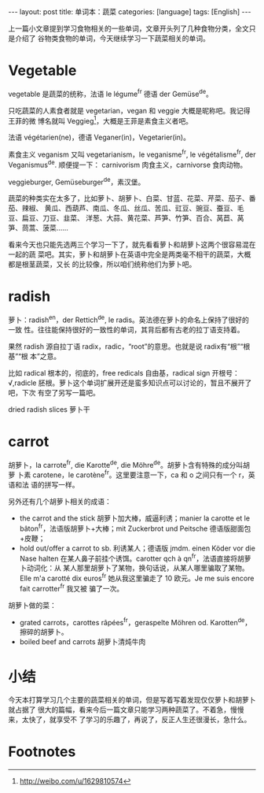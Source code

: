 #+BEGIN_HTML
---
layout: post
title: 单词本：蔬菜
categories: [language]
tags: [English]
---
#+END_HTML

上一篇小文章提到学习食物相关的一些单词，文章开头列了几种食物分类，全文只是介绍了
谷物类食物的单词，今天继续学习一下蔬菜相关的单词。

* Vegetable

vegetable 是蔬菜的统称，法语 le légume^fr 德语 der Gemüse^de。

只吃蔬菜的人素食者就是 vegetarian，vegan 和 veggie 大概是昵称吧。我记得王菲的微
博名就叫 Veggieg[fn:1]，大概是王菲是素食主义者吧。

法语 végétarien(ne)，德语 Veganer(in)，Vegetarier(in)。

素食主义 veganism 又叫 vegetarianism，le veganisme^fr, le végétalisme^fr, der
Veganismus^de. 顺便提一下： carnivorism 肉食主义，carnivorse 食肉动物。

veggieburger, Gemüseburger^de，素汉堡。

蔬菜的种类实在太多了，比如萝卜、胡萝卜、白菜、甘蓝、花菜、芹菜、茄子、番茄、辣椒、
黄瓜、西葫芦、南瓜、冬瓜、丝瓜、苦瓜、豇豆、豌豆、蚕豆、毛豆、扁豆、刀豆、韭菜、
洋葱、大蒜、黄花菜、芦笋、竹笋、百合、莴苣、莴笋、茼蒿、菠菜……

看来今天也只能先选两三个学习一下了，就先看看萝卜和胡萝卜这两个很容易混在一起的蔬
菜吧。其实，萝卜和胡萝卜在英语中完全是两类毫不相干的蔬菜，大概都是根茎蔬菜，又长
的比较像，所以咱们统称他们为萝卜吧。

* radish

萝卜：radish^en，der Rettich^de, le radis。英法德在萝卜的命名上保持了很好的一致
性。往往能保持很好的一致性的单词，其背后都有古老的拉丁语支持着。

果然 radish 源自拉丁语 radix，radic，“root”的意思。也就是说 radix有“根”“根基”“根
本”之意。

比如 radical 根本的，彻底的，free redicals 自由基，radical sign 开根号：
√,radicle 胚根。萝卜这个单词扩展开还是蛮多知识点可以讨论的，暂且不展开了吧，下次
有空了另写一篇吧。

dried radish slices 萝卜干

* carrot

胡萝卜，la carrote^fr, die Karotte^de, die Möhre^de。胡萝卜含有特殊的成分叫胡萝
卜素 carotene，le carotène^fr。这里要注意一下，ca 和 o 之间只有一个 r，英语和法
语的拼写一样。

另外还有几个胡萝卜相关的成语：
- the carrot and the stick 胡萝卜加大棒，威逼利诱；manier la carotte et le
  bâton^fr，法语版胡萝卜+大棒；mit Zuckerbrot und Peitsche
  德语版甜面包+皮鞭；
- hold out/offer a carrot to sb. 利诱某人；德语版 jmdm. einen Köder vor die Nase
  halten 在某人鼻子前挂个诱饵。carotter qch à qn^fr，法语直接将胡萝卜动词化：从
  某人那里胡萝卜了某物，换句话说，从某人哪里骗取了某物。Elle m'a carotté dix
  euros^fr 她从我这里骗走了 10 欧元。Je me suis encore fait carrotter^fr 我又被
  骗了一次。

胡萝卜做的菜：
- grated carrots，carottes râpées^fr，geraspelte Möhren od. Karotten^de，擦碎的胡萝卜。
- boiled beef and carrots 胡萝卜清炖牛肉

* 小结

今天本打算学习几个主要的蔬菜相关的单词，但是写着写着发现仅仅萝卜和胡萝卜就占据了
很大的篇幅，看来今后一篇文章只能学习两种蔬菜了。不着急，慢慢来，太快了，就享受不
了学习的乐趣了，再说了，反正人生还很漫长，急什么。

* Footnotes

[fn:1] http://weibo.com/u/1629810574
